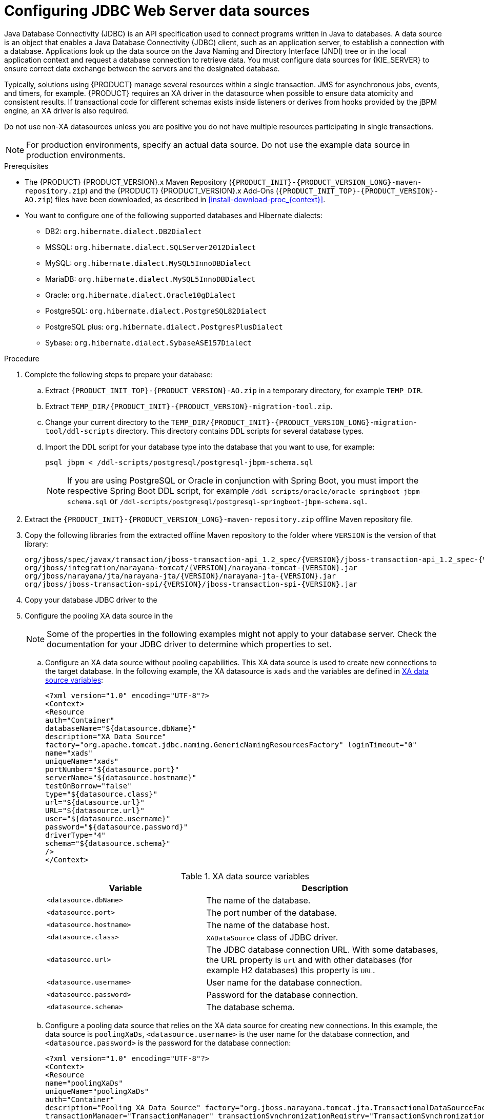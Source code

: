 [id='jws-jdbc-config_{context}']
= Configuring JDBC Web Server data sources

Java Database Connectivity (JDBC) is an API specification used to connect programs written in Java to databases. A data source is an object that enables a Java Database Connectivity (JDBC) client, such as an application server, to establish a connection with a database. Applications look up the data source on the Java Naming and Directory Interface (JNDI) tree or in the local application context and request a database connection to retrieve data. You must configure data sources for {KIE_SERVER} to ensure correct data exchange between the servers and the designated database.

Typically, solutions using {PRODUCT} manage several resources within a single transaction. JMS for asynchronous jobs, events, and timers, for example. {PRODUCT} requires an XA driver in the datasource when possible to ensure data atomicity and consistent results. If transactional code for different schemas exists inside listeners or derives from hooks provided by the jBPM engine, an XA driver is also required. 

Do not use non-XA datasources unless you are positive you do not have multiple resources participating in single transactions.

[NOTE]
====
For production environments, specify an actual data source. Do not use the example data source in production environments.
====

.Prerequisites
ifeval::["{context}" == "install-on-jws"]
* {PRODUCT} is installed on {JWS}.
endif::[]
ifeval::["{context}" == "install-on-tomcat"]
* {PRODUCT} is installed on {TOMCAT}.
endif::[]
* The {PRODUCT} {PRODUCT_VERSION}.x Maven Repository (`{PRODUCT_INIT}-{PRODUCT_VERSION_LONG}-maven-repository.zip`) and the {PRODUCT} {PRODUCT_VERSION}.x Add-Ons (`{PRODUCT_INIT_TOP}-{PRODUCT_VERSION}-AO.zip`) files have been downloaded, as described in  <<install-download-proc_{context}>>.
* You want to configure one of the following supported databases and Hibernate dialects:
+
** DB2: `org.hibernate.dialect.DB2Dialect`
** MSSQL: `org.hibernate.dialect.SQLServer2012Dialect`
** MySQL: `org.hibernate.dialect.MySQL5InnoDBDialect`
** MariaDB: `org.hibernate.dialect.MySQL5InnoDBDialect`
** Oracle: `org.hibernate.dialect.Oracle10gDialect`
** PostgreSQL: `org.hibernate.dialect.PostgreSQL82Dialect`
** PostgreSQL plus: `org.hibernate.dialect.PostgresPlusDialect`
** Sybase: `org.hibernate.dialect.SybaseASE157Dialect`

.Procedure
. Complete the following steps to prepare your database:
.. Extract `{PRODUCT_INIT_TOP}-{PRODUCT_VERSION}-AO.zip` in a temporary directory, for example `TEMP_DIR`.
.. Extract `TEMP_DIR/{PRODUCT_INIT}-{PRODUCT_VERSION}-migration-tool.zip`.
.. Change your current directory to the `TEMP_DIR/{PRODUCT_INIT}-{PRODUCT_VERSION_LONG}-migration-tool/ddl-scripts` directory. This directory contains DDL scripts for several database types.
.. Import the DDL script for your database type into the database that you want to use, for example:
+
[source,shell]
----
psql jbpm < /ddl-scripts/postgresql/postgresql-jbpm-schema.sql
----
+
[NOTE]
====
If you are using PostgreSQL or Oracle in conjunction with Spring Boot, you must import the respective Spring Boot DDL script, for example `/ddl-scripts/oracle/oracle-springboot-jbpm-schema.sql` or `/ddl-scripts/postgresql/postgresql-springboot-jbpm-schema.sql`.
====

. Extract the `{PRODUCT_INIT}-{PRODUCT_VERSION_LONG}-maven-repository.zip` offline Maven repository file.
. Copy the following libraries from the extracted offline Maven repository to the
ifeval::["{context}" == "install-on-jws"]
`JWS_HOME/tomcat/lib`
endif::[]
ifeval::["{context}" == "install-on-tomcat"]
`TOMCAT_HOME/tomcat/lib`
endif::[]
 folder where `VERSION` is the version of that library:
+
[source]
----
org/jboss/spec/javax/transaction/jboss-transaction-api_1.2_spec/{VERSION}/jboss-transaction-api_1.2_spec-{VERSION}.jar
org/jboss/integration/narayana-tomcat/{VERSION}/narayana-tomcat-{VERSION}.jar
org/jboss/narayana/jta/narayana-jta/{VERSION}/narayana-jta-{VERSION}.jar
org/jboss/jboss-transaction-spi/{VERSION}/jboss-transaction-spi-{VERSION}.jar

----
. Copy your database JDBC driver to the
ifeval::["{context}" == "install-on-jws"]
 `JWS_HOME/tomcat/lib` folder.
endif::[]
ifeval::["{context}" == "install-on-tomcat"]
 `TOMCAT_HOME/tomcat/lib` folder.
endif::[]

. Configure the pooling XA data source in the
ifeval::["{context}" == "install-on-jws"]
`JWS_HOME/tomcat/conf/context.xml` file:
endif::[]
ifeval::["{context}" == "install-on-tomcat"]
`TOMCAT_HOME/tomcat/conf/context.xml` file:
endif::[]
+
[NOTE]
====
Some of the properties in the following examples might not apply to your database server. Check the documentation for your JDBC driver to determine which properties to set.
====
.. Configure an XA data source without pooling capabilities. This XA data source is used to create new connections to the target database. In the following example, the XA datasource is `xads` and the variables are defined in <<xa_data_source_{context}>>:
+
[source]
----
<?xml version="1.0" encoding="UTF-8"?>
<Context>
<Resource
auth="Container"
databaseName="${datasource.dbName}"
description="XA Data Source"
factory="org.apache.tomcat.jdbc.naming.GenericNamingResourcesFactory" loginTimeout="0"
name="xads"
uniqueName="xads"
portNumber="${datasource.port}"
serverName="${datasource.hostname}"
testOnBorrow="false"
type="${datasource.class}"
url="${datasource.url}"
URL="${datasource.url}"
user="${datasource.username}"
password="${datasource.password}"
driverType="4"
schema="${datasource.schema}"
/>
</Context>
----
+
[id='xa_data_source_{context}']
.XA data source variables
[cols="40%,60%", options="header"]
|===

|Variable
|Description

|`<datasource.dbName>`
|The name of the database.

|`<datasource.port>`
|The port number of the database.

|`<datasource.hostname>`
|The name of the database host.

|`<datasource.class>`
|`XADataSource` class of JDBC driver.

|`<datasource.url>`
|The JDBC database connection URL. With some databases, the URL property is `url` and with other databases (for example H2 databases) this property is `URL`.

|`<datasource.username>`
|User name for the database connection.

|`<datasource.password>`
|Password for the database connection.

|`<datasource.schema>`
|The database schema.

|===

.. Configure a pooling data source that relies on the XA data source for creating new connections. In this example, the data source is `poolingXaDs`, `<datasource.username>` is the user name for the database connection, and `<datasource.password>` is the password for the database connection:
+
[source]
----
<?xml version="1.0" encoding="UTF-8"?>
<Context>
<Resource
name="poolingXaDs"
uniqueName="poolingXaDs"
auth="Container"
description="Pooling XA Data Source" factory="org.jboss.narayana.tomcat.jta.TransactionalDataSourceFactory" testOnBorrow="true"
transactionManager="TransactionManager" transactionSynchronizationRegistry="TransactionSynchronizationRegistry" type="javax.sql.XADataSource"
username="${datasource.username}"
password="${datasource.password}"
xaDataSource="xads"
/>
</Context>
----
+
The data source is now available under the `java:comp/env/poolingXaDs` JNDI name and passes it to {KIE_SERVER} through the `org.kie.server.persistence.ds` system property as described in the next steps.
+
[NOTE]
====
The pooling data source configuration relies on additional resources that have been previously configured in `context.xml` file in `kie-server` application, specifically `TransactionManager` and `TransactionSynchronizationRegistry`.
====
. Configure {KIE_SERVER} to use the data source:
.. Open one of the following scripts in a text editor:
+
[NOTE]
====
The `setenv.sh` or `setenv.bat` script should already exist. However, if it does not, create it.
====
+
* For Linux or Unix:
+
[source]
ifeval::["{context}" == "install-on-jws"]
----
JWS_HOME/tomcat/bin/setenv.sh
----
endif::[]
ifeval::["{context}" == "install-on-tomcat"]
----
TOMCAT_HOME/tomcat/bin/setenv.sh
----
endif::[]

* For Windows:
+
[source]
ifeval::["{context}" == "install-on-jws"]
----
JWS_HOME/tomcat/bin/setenv.bat
----
endif::[]
ifeval::["{context}" == "install-on-tomcat"]
----
TOMCAT_HOME/tomcat/bin/setenv.bat
----
endif::[]

.. Add the following properties to `CATALINA_OPS` where `<hibernate.dialect>` is the Hibernate dialect for your database:
+
[source]
----
CATALINA_OPTS="-Xmx1024m
-Dorg.jboss.logging.provider=jdk
-Dorg.kie.server.persistence.ds=java:comp/env/poolingXaDs
-Dorg.kie.server.persistence.tm=JBossTS
-Dorg.kie.server.persistence.dialect=${<hibernate.dialect>}"
----
